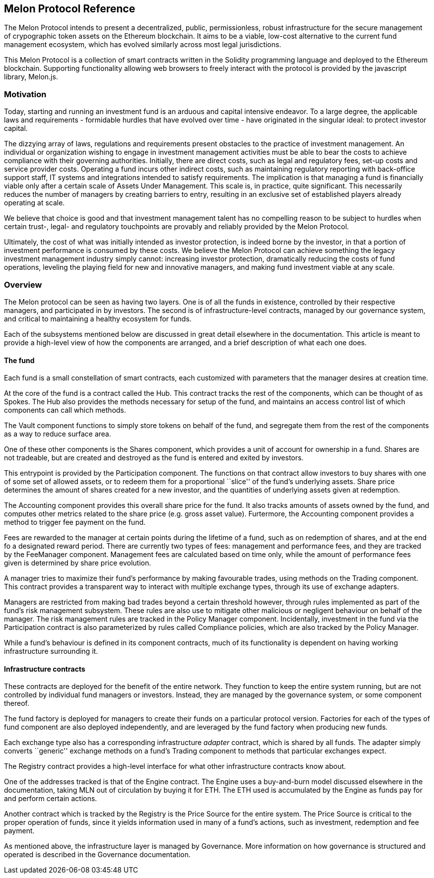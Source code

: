 [[melon-protocol-reference]]
Melon Protocol Reference
------------------------

The Melon Protocol intends to present a decentralized, public,
permissionless, robust infrastructure for the secure management of
crypographic token assets on the Ethereum blockchain. It aims to be a
viable, low-cost alternative to the current fund management ecosystem,
which has evolved similarly across most legal jurisdictions.

This Melon Protocol is a collection of smart contracts written in the
Solidity programming language and deployed to the Ethereum blockchain.
Supporting functionality allowing web browsers to freely interact with
the protocol is provided by the javascript library, Melon.js.

[[motivation]]
Motivation
~~~~~~~~~~

Today, starting and running an investment fund is an arduous and capital
intensive endeavor. To a large degree, the applicable laws and
requirements - formidable hurdles that have evolved over time - have
originated in the singular ideal: to protect investor capital.

The dizzying array of laws, regulations and requirements present
obstacles to the practice of investment management. An individual or
organization wishing to engage in investment management activities must
be able to bear the costs to achieve compliance with their governing
authorities. Initially, there are direct costs, such as legal and
regulatory fees, set-up costs and service provider costs. Operating a
fund incurs other indirect costs, such as maintaining regulatory
reporting with back-office support staff, IT systems and integrations
intended to satisfy requirements. The implication is that managing a
fund is financially viable only after a certain scale of Assets Under
Management. This scale is, in practice, quite significant. This
necessarily reduces the number of managers by creating barriers to
entry, resulting in an exclusive set of established players already
operating at scale.

We believe that choice is good and that investment management talent has
no compelling reason to be subject to hurdles when certain trust-,
legal- and regulatory touchpoints are provably and reliably provided by
the Melon Protocol.

Ultimately, the cost of what was initially intended as investor
protection, is indeed borne by the investor, in that a portion of
investment performance is consumed by these costs. We believe the Melon
Protocol can achieve something the legacy investment management industry
simply cannot: increasing investor protection, dramatically reducing the
costs of fund operations, leveling the playing field for new and
innovative managers, and making fund investment viable at any scale.

[[overview]]
Overview
~~~~~~~~

The Melon protocol can be seen as having two layers. One is of all the
funds in existence, controlled by their respective managers, and
participated in by investors. The second is of infrastructure-level
contracts, managed by our governance system, and critical to maintaining
a healthy ecosystem for funds.

Each of the subsystems mentioned below are discussed in great detail
elsewhere in the documentation. This article is meant to provide a
high-level view of how the components are arranged, and a brief
description of what each one does.

[[the-fund]]
The fund
^^^^^^^^

Each fund is a small constellation of smart contracts, each customized
with parameters that the manager desires at creation time.

At the core of the fund is a contract called the Hub. This contract
tracks the rest of the components, which can be thought of as Spokes.
The Hub also provides the methods necessary for setup of the fund, and
maintains an access control list of which components can call which
methods.

The Vault component functions to simply store tokens on behalf of the
fund, and segregate them from the rest of the components as a way to
reduce surface area.

One of these other components is the Shares component, which provides a
unit of account for ownership in a fund. Shares are not tradeable, but
are created and destroyed as the fund is entered and exited by
investors.

This entrypoint is provided by the Participation component. The
functions on that contract allow investors to buy shares with one of
some set of allowed assets, or to redeem them for a proportional
``slice'' of the fund’s underlying assets. Share price determines the
amount of shares created for a new investor, and the quantities of
underlying assets given at redemption.

The Accounting component provides this overall share price for the fund.
It also tracks amounts of assets owned by the fund, and computes other
metrics related to the share price (e.g. gross asset value). Furtermore,
the Accounting component provides a method to trigger fee payment on the
fund.

Fees are rewarded to the manager at certain points during the lifetime
of a fund, such as on redemption of shares, and at the end fo a
designated reward period. There are currently two types of fees:
management and performance fees, and they are tracked by the FeeManager
component. Management fees are calculated based on time only, while the
amount of performance fees given is determined by share price evolution.

A manager tries to maximize their fund’s performance by making
favourable trades, using methods on the Trading component. This contract
provides a transparent way to interact with multiple exchange types,
through its use of exchange adapters.

Managers are restricted from making bad trades beyond a certain
threshold however, through rules implemented as part of the fund’s risk
management subsystem. These rules are also use to mitigate other
malicious or negligent behaviour on behalf of the manager. The risk
management rules are tracked in the Policy Manager component.
Incidentally, investment in the fund via the Participation contract is
also parameterized by rules called Compliance policies, which are also
tracked by the Policy Manager.

While a fund’s behaviour is defined in its component contracts, much of
its functionality is dependent on having working infrastructure
surrounding it.

[[infrastructure-contracts]]
Infrastructure contracts
^^^^^^^^^^^^^^^^^^^^^^^^

These contracts are deployed for the benefit of the entire network. They
function to keep the entire system running, but are not controlled by
individual fund managers or investors. Instead, they are managed by the
governance system, or some component thereof.

The fund factory is deployed for managers to create their funds on a
particular protocol version. Factories for each of the types of fund
component are also deployed independently, and are leveraged by the fund
factory when producing new funds.

Each exchange type also has a corresponding infrastructure _adapter_
contract, which is shared by all funds. The adapter simply converts
``generic'' exchange methods on a fund’s Trading component to methods
that particular exchanges expect.

The Registry contract provides a high-level interface for what other
infrastructure contracts know about.

One of the addresses tracked is that of the Engine contract. The Engine
uses a buy-and-burn model discussed elsewhere in the documentation,
taking MLN out of circulation by buying it for ETH. The ETH used is
accumulated by the Engine as funds pay for and perform certain actions.

Another contract which is tracked by the Registry is the Price Source
for the entire system. The Price Source is critical to the proper
operation of funds, since it yields information used in many of a fund’s
actions, such as investment, redemption and fee payment.

As mentioned above, the infrastructure layer is managed by Governance.
More information on how governance is structured and operated is
described in the Governance documentation.
